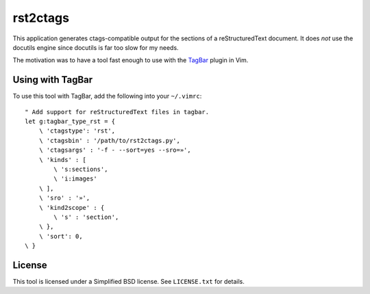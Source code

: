 *********
rst2ctags
*********

This application generates ctags-compatible output for the sections of a
reStructuredText document.  It does *not* use the docutils engine since docutils
is far too slow for my needs.

The motivation was to have a tool fast enough to use with the `TagBar
<https://github.com/majutsushi/tagbar>`_ plugin in Vim.

Using with TagBar
=================

To use this tool with TagBar, add the following into your ``~/.vimrc``::

    " Add support for reStructuredText files in tagbar.
    let g:tagbar_type_rst = {
        \ 'ctagstype': 'rst',
        \ 'ctagsbin' : '/path/to/rst2ctags.py',
        \ 'ctagsargs' : '-f - --sort=yes --sro=»',
        \ 'kinds' : [
            \ 's:sections',
            \ 'i:images'
        \ ],
        \ 'sro' : '»',
        \ 'kind2scope' : {
            \ 's' : 'section',
        \ },
        \ 'sort': 0,
    \ }

License
=======

This tool is licensed under a Simplified BSD license.  See ``LICENSE.txt`` for
details.
